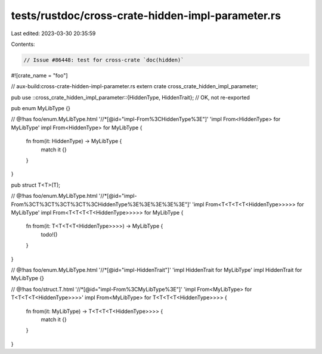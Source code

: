 tests/rustdoc/cross-crate-hidden-impl-parameter.rs
==================================================

Last edited: 2023-03-30 20:35:59

Contents:

.. code-block:: rs

    // Issue #86448: test for cross-crate `doc(hidden)`
#![crate_name = "foo"]

// aux-build:cross-crate-hidden-impl-parameter.rs
extern crate cross_crate_hidden_impl_parameter;

pub use ::cross_crate_hidden_impl_parameter::{HiddenType, HiddenTrait}; // OK, not re-exported

pub enum MyLibType {}

// @!has foo/enum.MyLibType.html '//*[@id="impl-From%3CHiddenType%3E"]' 'impl From<HiddenType> for MyLibType'
impl From<HiddenType> for MyLibType {
    fn from(it: HiddenType) -> MyLibType {
        match it {}
    }
}

pub struct T<T>(T);

// @!has foo/enum.MyLibType.html '//*[@id="impl-From%3CT%3CT%3CT%3CT%3CHiddenType%3E%3E%3E%3E%3E"]' 'impl From<T<T<T<T<HiddenType>>>>> for MyLibType'
impl From<T<T<T<T<HiddenType>>>>> for MyLibType {
    fn from(it: T<T<T<T<HiddenType>>>>) -> MyLibType {
        todo!()
    }
}

// @!has foo/enum.MyLibType.html '//*[@id="impl-HiddenTrait"]' 'impl HiddenTrait for MyLibType'
impl HiddenTrait for MyLibType {}

// @!has foo/struct.T.html '//*[@id="impl-From%3CMyLibType%3E"]' 'impl From<MyLibType> for T<T<T<T<HiddenType>>>>'
impl From<MyLibType> for T<T<T<T<HiddenType>>>> {
    fn from(it: MyLibType) -> T<T<T<T<HiddenType>>>> {
        match it {}
    }
}



